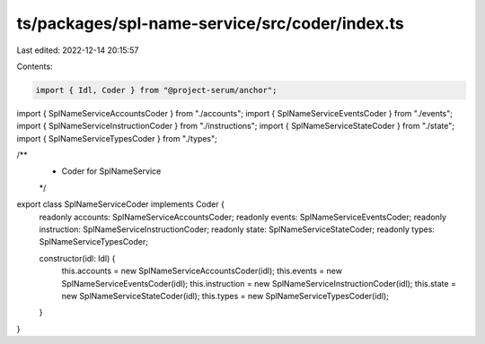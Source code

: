 ts/packages/spl-name-service/src/coder/index.ts
===============================================

Last edited: 2022-12-14 20:15:57

Contents:

.. code-block:: ts

    import { Idl, Coder } from "@project-serum/anchor";

import { SplNameServiceAccountsCoder } from "./accounts";
import { SplNameServiceEventsCoder } from "./events";
import { SplNameServiceInstructionCoder } from "./instructions";
import { SplNameServiceStateCoder } from "./state";
import { SplNameServiceTypesCoder } from "./types";

/**
 * Coder for SplNameService
 */
export class SplNameServiceCoder implements Coder {
  readonly accounts: SplNameServiceAccountsCoder;
  readonly events: SplNameServiceEventsCoder;
  readonly instruction: SplNameServiceInstructionCoder;
  readonly state: SplNameServiceStateCoder;
  readonly types: SplNameServiceTypesCoder;

  constructor(idl: Idl) {
    this.accounts = new SplNameServiceAccountsCoder(idl);
    this.events = new SplNameServiceEventsCoder(idl);
    this.instruction = new SplNameServiceInstructionCoder(idl);
    this.state = new SplNameServiceStateCoder(idl);
    this.types = new SplNameServiceTypesCoder(idl);
  }
}


